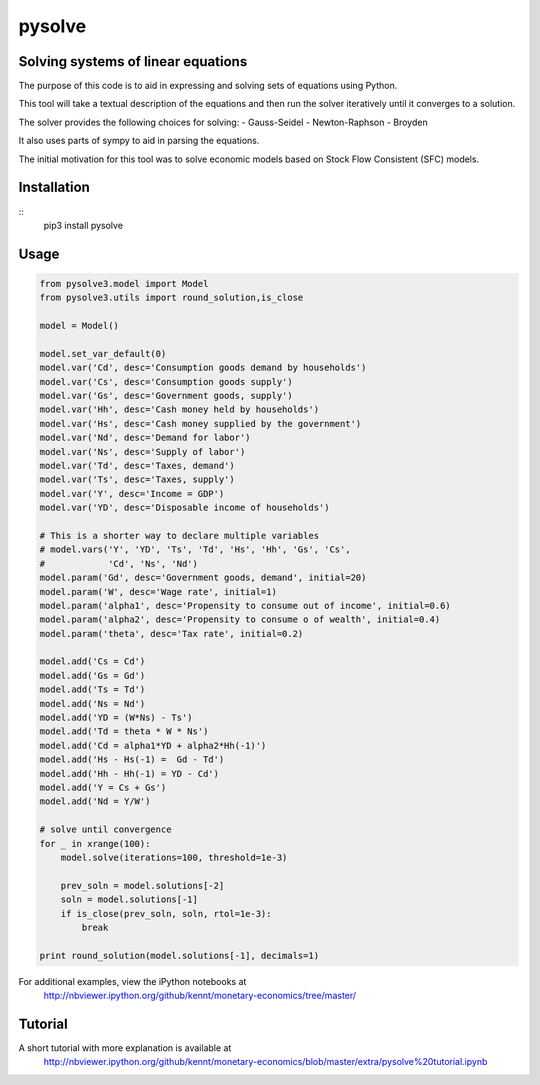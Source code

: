 ==========
pysolve
==========
Solving systems of linear equations
-----------------------------------

The purpose of this code is to aid in expressing and solving
sets of equations using Python.

This tool will take a textual description of the equations 
and then run the solver iteratively until it converges to a solution.

The solver provides the following choices for solving:
- Gauss-Seidel
- Newton-Raphson
- Broyden

It also uses parts of sympy to aid in parsing the equations.

The initial motivation for this tool was to solve economic
models based on Stock Flow Consistent (SFC) models.


Installation
--------------
::
	pip3 install pysolve


Usage
-------------

.. code::
	
	from pysolve3.model import Model
	from pysolve3.utils import round_solution,is_close

	model = Model()

	model.set_var_default(0)
	model.var('Cd', desc='Consumption goods demand by households')
	model.var('Cs', desc='Consumption goods supply')
	model.var('Gs', desc='Government goods, supply')
	model.var('Hh', desc='Cash money held by households')
	model.var('Hs', desc='Cash money supplied by the government')
	model.var('Nd', desc='Demand for labor')
	model.var('Ns', desc='Supply of labor')
	model.var('Td', desc='Taxes, demand')
	model.var('Ts', desc='Taxes, supply')
	model.var('Y', desc='Income = GDP')
	model.var('YD', desc='Disposable income of households')	

	# This is a shorter way to declare multiple variables
	# model.vars('Y', 'YD', 'Ts', 'Td', 'Hs', 'Hh', 'Gs', 'Cs',
	#            'Cd', 'Ns', 'Nd')
	model.param('Gd', desc='Government goods, demand', initial=20)
	model.param('W', desc='Wage rate', initial=1)
	model.param('alpha1', desc='Propensity to consume out of income', initial=0.6)
	model.param('alpha2', desc='Propensity to consume o of wealth', initial=0.4)
	model.param('theta', desc='Tax rate', initial=0.2)

	model.add('Cs = Cd')
	model.add('Gs = Gd')
	model.add('Ts = Td')
	model.add('Ns = Nd')
	model.add('YD = (W*Ns) - Ts')
	model.add('Td = theta * W * Ns')
	model.add('Cd = alpha1*YD + alpha2*Hh(-1)')
	model.add('Hs - Hs(-1) =  Gd - Td')
	model.add('Hh - Hh(-1) = YD - Cd')
	model.add('Y = Cs + Gs')
	model.add('Nd = Y/W')

	# solve until convergence
	for _ in xrange(100):
	    model.solve(iterations=100, threshold=1e-3)

	    prev_soln = model.solutions[-2]
	    soln = model.solutions[-1]
	    if is_close(prev_soln, soln, rtol=1e-3):
	        break

	print round_solution(model.solutions[-1], decimals=1)

For additional examples, view the iPython notebooks at
	http://nbviewer.ipython.org/github/kennt/monetary-economics/tree/master/


Tutorial
--------
A short tutorial with more explanation is available at
	http://nbviewer.ipython.org/github/kennt/monetary-economics/blob/master/extra/pysolve%20tutorial.ipynb

